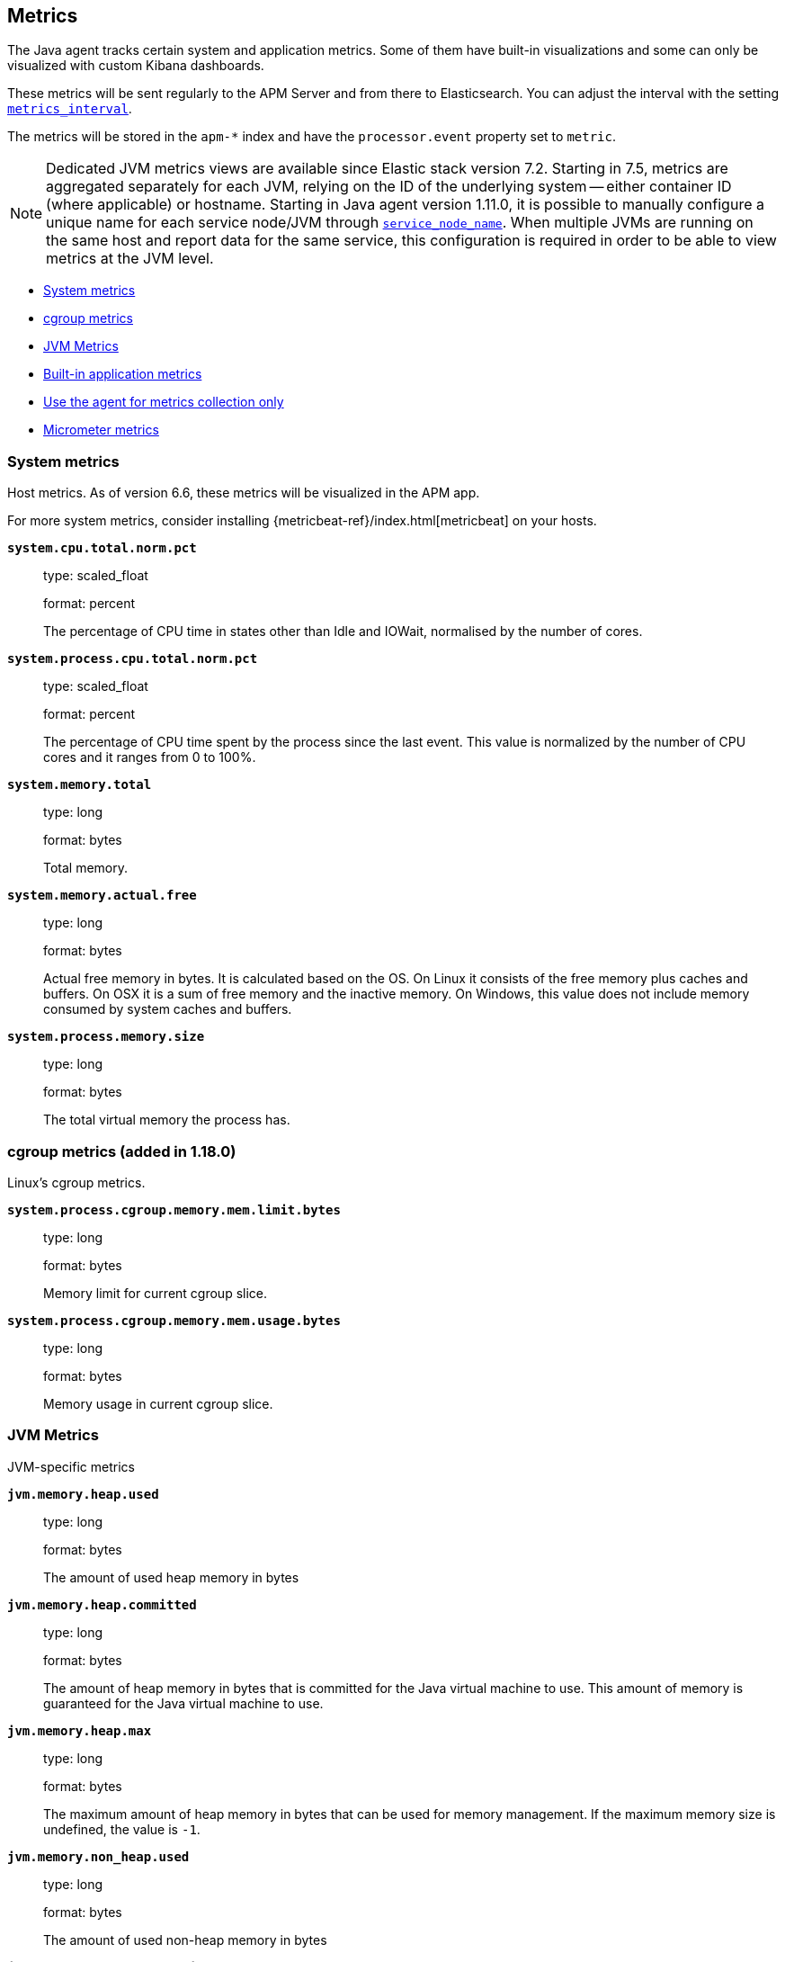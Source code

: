 ifdef::env-github[]
NOTE: For the best reading experience,
please view this documentation at https://www.elastic.co/guide/en/apm/agent/java[elastic.co]
endif::[]

[[metrics]]
== Metrics

The Java agent tracks certain system and application metrics.
Some of them have built-in visualizations and some can only be visualized with custom Kibana dashboards.

These metrics will be sent regularly to the APM Server and from there to Elasticsearch.
You can adjust the interval with the setting <<config-metrics-interval, `metrics_interval`>>.

The metrics will be stored in the `apm-*` index and have the `processor.event` property set to `metric`.

NOTE: Dedicated JVM metrics views are available since Elastic stack version 7.2.
Starting in 7.5, metrics are aggregated separately for each JVM, relying on the ID of the underlying system -- either container ID (where applicable) or hostname.
Starting in Java agent version 1.11.0, it is possible to manually configure a unique name for each service node/JVM through
<<config-service-node-name, `service_node_name`>>.
When multiple JVMs are running on the same host and report data for the same service, this configuration is required in order to be able to view metrics at the JVM level.

* <<metrics-system>>
* <<metrics-cgroup, cgroup metrics>>
* <<metrics-jvm>>
* <<metrics-application>>
* <<metrics-only-mode>>
* <<metrics-micrometer>>

[float]
[[metrics-system]]
=== System metrics

Host metrics. As of version 6.6, these metrics will be visualized in the APM app.

For more system metrics, consider installing {metricbeat-ref}/index.html[metricbeat] on your hosts.

*`system.cpu.total.norm.pct`*::
+
--
type: scaled_float

format: percent

The percentage of CPU time in states other than Idle and IOWait, normalised by the number of cores.
--


*`system.process.cpu.total.norm.pct`*::
+
--
type: scaled_float

format: percent

The percentage of CPU time spent by the process since the last event.
This value is normalized by the number of CPU cores and it ranges from 0 to 100%.
--


*`system.memory.total`*::
+
--
type: long

format: bytes

Total memory.
--


*`system.memory.actual.free`*::
+
--
type: long

format: bytes

Actual free memory in bytes. It is calculated based on the OS.
On Linux it consists of the free memory plus caches and buffers.
On OSX it is a sum of free memory and the inactive memory.
On Windows, this value does not include memory consumed by system caches and buffers.
--


*`system.process.memory.size`*::
+
--
type: long

format: bytes

The total virtual memory the process has.
--

[float]
[[metrics-cgroup]]
=== cgroup metrics (added in 1.18.0)

Linux's cgroup metrics.

*`system.process.cgroup.memory.mem.limit.bytes`*::
+
--
type: long

format: bytes

Memory limit for current cgroup slice.
--


*`system.process.cgroup.memory.mem.usage.bytes`*::
+
--
type: long

format: bytes

Memory usage in current cgroup slice.
--


[float]
[[metrics-jvm]]
=== JVM Metrics

JVM-specific metrics

*`jvm.memory.heap.used`*::
+
--
type: long

format: bytes

The amount of used heap memory in bytes
--


*`jvm.memory.heap.committed`*::
+
--
type: long

format: bytes

The amount of heap memory in bytes that is committed for the Java virtual machine to use.
This amount of memory is guaranteed for the Java virtual machine to use.
--


*`jvm.memory.heap.max`*::
+
--
type: long

format: bytes

The maximum amount of heap memory in bytes that can be used for memory management.
If the maximum memory size is undefined, the value is `-1`.
--


*`jvm.memory.non_heap.used`*::
+
--
type: long

format: bytes

The amount of used non-heap memory in bytes
--


*`jvm.memory.non_heap.committed`*::
+
--
type: long

format: bytes

The amount of non-heap memory in bytes that is committed for the Java virtual machine to use.
This amount of memory is guaranteed for the Java virtual machine to use.
--


*`jvm.memory.non_heap.max`*::
+
--
type: long

format: bytes

The maximum amount of non-heap memory in bytes that can be used for memory management.
If the maximum memory size is undefined, the value is `-1`.
--


*`jvm.thread.count`*::
+
--
type: int

The current number of live threads in the JVM, including both daemon and non-daemon threads.
--


*`jvm.gc.count`*::
+
--
type: long

labels

* name: The name representing this memory manager (for example `G1 Young Generation`, `G1 Old Generation`)

The total number of collections that have occurred.
--


*`jvm.gc.time`*::
+
--
type: long

format: ms

labels

* name: The name representing this memory manager (for example `G1 Young Generation`, `G1 Old Generation`)

The approximate accumulated collection elapsed time in milliseconds.
--


*`jvm.gc.alloc`*::
+
--
type: long

format: bytes

An approximation of the total amount of memory,
in bytes, allocated in heap memory.
--

[float]
[[metrics-application]]
=== Built-in application metrics

To power the {apm-app-ref}/transactions.html[Time spent by span type] graph,
the agent collects summarized metrics about the timings of spans and transactions,
broken down by span type.

*`transaction.duration`*::
+
--
type: simple timer

This timer tracks the duration of transactions and allows for the creation of graphs displaying a weighted average.

Fields:

* `sum.us`: The sum of all transaction durations in ms since the last report (the delta)
* `count`: The count of all transactions since the last report (the delta)

You can filter and group by these dimensions:

* `transaction.name`: The name of the transaction
* `transaction.type`: The type of the transaction, for example `request`

--


*`transaction.breakdown.count`*::
+
--
type: long

format: count (delta)

The number of transactions for which breakdown metrics (`span.self_time`) have been created.
As the Java agent tracks the breakdown for both sampled and non-sampled transactions,
this metric is equivalent to `transaction.duration.count`

You can filter and group by these dimensions:

* `transaction.name`: The name of the transaction
* `transaction.type`: The type of the transaction, for example `request`

--

*`span.self_time`*::
+
--
type: simple timer

This timer tracks the span self-times and is the basis of the transaction breakdown visualization.

Fields:

* `sum.us`: The sum of all span self-times in ms since the last report (the delta)
* `count`: The count of all span self-times since the last report (the delta)

You can filter and group by these dimensions:

* `transaction.name`: The name of the transaction
* `transaction.type`: The type of the transaction, for example `request`
* `span.type`: The type of the span, for example `app`, `template` or `db`
* `span.subtype`: The sub-type of the span, for example `mysql` (optional)

--

[float]
[[metrics-only-mode]]
=== Use the agent for metrics collection only

There are cases where you would want to use the agent only to collect and ship metrics, without tracing any Java code.
In such cases, you may set the <<config-instrument, `instrument`>> config option to `false`. By doing so, the agent will
minimize its effect on the application, while still collecting and sending metrics to the APM Server.

[[metrics-micrometer]]
=== Micrometer metrics

beta::[]

The Elastic APM Java agent lets you use the popular metrics collection framework https://micrometer.io/[Micrometer] to track custom application metrics.

Some use cases for tracking custom metrics from your application include monitoring performance-related things like cache statistics, thread pools, or page hits.
However, you can also track business-related metrics such as revenue and correlate them with performance metrics.
Metrics registered to a Micrometer `MeterRegistry` are aggregated in memory and reported every <<config-metrics-interval, `metrics_interval`>>.
Based on the metadata about the service and the timestamp, you can correlate metrics with traces.
The advantage is that the metrics won't be affected by the
<<config-transaction-sample-rate, sampling rate>> and usually take up less space.
That is because not every event is stored individually.

The limitation of tracking metrics is that you won't be able to attribute a value to a specific transaction.
If you'd like to do that, <<api-transaction-add-tag, add labels>> to your transaction instead of tracking the metric with Micrometer.
The tradeoff here is that you either have to do 100% sampling or account for the missing events.
The reason for that is that if you set your sampling rate to 10%, for example,
you'll only be storing one out of 10 requests.
The labels you set on non-sampled transactions will be lost.

* <<metrics-micrometer-beta-caveats>>
* <<metrics-micrometer-get-started-existing>>
* <<metrics-micrometer-get-started-from-scratch>>
* <<metrics-micrometer-spring-boot>>
* <<metrics-micrometer-fields>>

[float]
[[metrics-micrometer-beta-caveats]]
==== Caveats

To fix some of the caveats listed here, we may have to introduce breaking changes.
Please look for Micrometer-related release notes before updating.

* Dots in metric names of Micrometer metrics get replaced with underscores to avoid mapping conflicts.
De-dotting can be disabled via <<config-dedot-custom-metrics, `dedot_custom_metrics`>>.
* Histograms (https://www.javadoc.io/doc/io.micrometer/micrometer-core/latest/io/micrometer/core/instrument/DistributionSummary.html[DistributionSummary],
https://www.javadoc.io/doc/io.micrometer/micrometer-core/latest/io/micrometer/core/instrument/Timer.html[Timer],
and https://www.javadoc.io/doc/io.micrometer/micrometer-core/latest/io/micrometer/core/instrument/LongTaskTimer.html[LongTaskTimer])
are partially supported by converting the histogram metric into two derived metrics: a counter of the values and the sum of the values.
For example, `DistributionSummary.builder("order").register(...).record(orderPrice)` will create two metrics: `order.sum` and `order.count`.
* When multiple `MeterRegistry` s are used, the metrics are de-duplicated based on their meter id.
  However, it is non-deterministic which metrics are favored if multiple meter registries are used within a compound meter registry.
See https://github.com/elastic/apm-agent-java/issues/1476[#1476]
* When using `CountingMode.STEP`, the step duration has to be aligned with <<config-metrics-interval, `metrics_interval`>>.
  But even if doing that there can be missing values. - see https://github.com/elastic/apm-agent-java/issues/1476[#1476]
* When using `CountingMode.CUMULATIVE`, you can use TSVB's "Positive Rate" aggregation to convert the counter to a rate.
  But you have to remember to group by a combination of dimensions that uniquely identify the time series.
  This may be a combination of `host.name` and `service.name`, or the `kubernetes.pod.id`.

[float]
[[metrics-micrometer-get-started-existing]]
==== Get started with existing Micrometer setup

Attach the agent, and you’re done!
The agent automatically detects all `MeterRegistry` instances and reports all metrics to APM Server (in addition to where they originally report).
When attaching the agent after the application has already started, the agent detects a `MeterRegistry` when calling any public method on it.
If you are using multiple registries within a `CompoundMeterRegistry`, the agent only reports the metrics once.

[float]
[[verify-micrometer-data]]
==== Verify Micrometer data

Use Discover to validate that metrics are successfully reported to Kibana.

. Launch {kib}.
. Open the main menu, then click *Discover*.
. Select `apm-*` as your index pattern.
. Filter the data to only show documents with metrics: `processor.name :"metric"`
. Optionally, apply additional filters by service or host names if Micrometer was only instrumented on a subset of your environment.

You should now see documents containing both metrics collected by the APM agent and custom metrics from Micrometer.
Narrow your search with a known Micrometer metric field.
For example, if you know you have registered the metric name `cache.puts` in the Micrometer `MeterRegistry`, add `cache_puts: *` (dots are replaced with underscores) to your search to return only Micrometer metrics documents:

[float]
[[visualize-micrometer-data]]
==== Visualize Micrometer data

NOTE: Monotonically increased counters and Positive rate aggregations are not fully supported in the current version.

{kib-ref}/tsvb.html[TSVB] is the recommended visualization for Micrometer metrics.
First, make sure to select the right aggregation. The most common options are:

* Sum: Useful for business metrics
* Average: Usually used for performance-related metrics

It's common to group metrics by attributes, including Micrometer labels or attributes already collected by APM agents. This could be service versions, runtime versions, or even cloud metadata.

TIP: See the https://www.elastic.co/blog/visualizing-observability-with-kibana-event-rates-and-rate-of-change-in-tsvb[Event rates and rate of change in TSVB] blog post for more information.

[float]
[[metrics-micrometer-get-started-from-scratch]]
==== Get started from scratch

Declare a dependency to Micrometer:
[source,xml]
----
<dependency>
    <groupId>io.micrometer</groupId>
    <artifactId>micrometer-core</artifactId>
    <version>${micrometer.version}</version>
</dependency>
----

Create a Micrometer `MeterRegistry`.
[source,java]
----
MeterRegistry registry = new SimpleMeterRegistry(new SimpleConfig() {

        @Override
        public CountingMode mode() {
            // to report the delta since the last report
            // this makes building dashbaords a bit easier
            return CountingMode.STEP;
        }

        @Override
        public Duration step() {
            // the duration should match metrics_interval, which defaults to 30s
            return Duration.ofSeconds(30);
        }

        @Override
        public String get(String key) {
            return null;
        }
    }, Clock.SYSTEM);
----

[float]
[[metrics-micrometer-spring-boot]]
==== Get started with Spring Boot

The easiest way to get started with Spring Boot is to add a dependency to https://docs.spring.io/spring-boot/docs/current/reference/html/production-ready-features.html[Spring Boot Actuator].
Spring Boot Actuator provides dependency management and auto-configuration for Micrometer.

Use the `management.metrics.export.simple` prefix to configure via `application.properties`

[source,properties]
----
management.metrics.export.simple.enabled=true
management.metrics.export.simple.step=30s
management.metrics.export.simple.mode=STEP
----

[float]
[[metrics-micrometer-fields]]
==== Supported Meters

This section lists all supported Micrometer `Meter` s and describes how they are mapped to Elasticsearch documents.

Micrometer tags are nested under `labels`. Example:

[source,json]
----
"labels": {
  "tagKey1": "tagLabel1",
  "tagKey2": "tagLabel2",
}
----

Labels are great for breaking down metrics by different dimensions.
Although there is no upper limit, note that a high number of distinct values per label (aka high cardinality) may lead to higher memory usage,
higher index sizes, and slower queries.
Also, make sure the number of distinct tag keys is limited to avoid {ref}/mapping.html#mapping-limit-settings[mapping explosions].

*`Timer`*::
+
--
Fields:

* `${name}.sum.us`: The total time of recorded events (the delta when using `CountingMode.STEP`).
  This is equivalent to `timer.totalTime(TimeUnit.MICROSECONDS)`.
* `${name}.count`: The number of times that stop has been called on this timer (the delta when using `CountingMode.STEP`).
  This is equivalent to `timer.count()`.

--


*`FunctionTimer`*::
+
--
Fields:

* `${name}.sum.us`: The total time of all occurrences of the timed event (the delta when using `CountingMode.STEP`).
  This is equivalent to `functionTimer.totalTime(TimeUnit.MICROSECONDS)`.
* `${name}.count`: The total number of occurrences of the timed event (the delta when using `CountingMode.STEP`).
  This is equivalent to `functionTimer.count()`.
--


*`LongTaskTimer`*::
+
--
Fields:

* `${name}.sum.us`: The cumulative duration of all current tasks (the delta when using `CountingMode.STEP`).
  This is equivalent to `longTaskTimer.totalTime(TimeUnit.MICROSECONDS)`.
* `${name}.count`: The current number of tasks being executed (the delta when using `CountingMode.STEP`)
  This is equivalent to `longTaskTimer.activeTasks()`.
--


*`DistributionSummary`*::
+
--
Fields:

* `${name}.sum`: The total amount of all recorded events (the delta when using `CountingMode.STEP`).
  This is equivalent to `distributionSummary.totalAmount()`.
* `${name}.count`: The number of times that record has been called (the delta when using `CountingMode.STEP`).
  This is equivalent to `distributionSummary.count()`.
--


*`Gauge`*::
+
--
Fields:

* `${name}`: The value of `gauge.value()`.
--


*`Counter`*::
+
--
Fields:

* `${name}`: The value of `counter.count()` (the delta when using `CountingMode.STEP`).
--


*`FunctionCounter`*::
+
--
Fields:

* `${name}`: The value of `functionCounter.count()` (the delta when using `CountingMode.STEP`).
--
